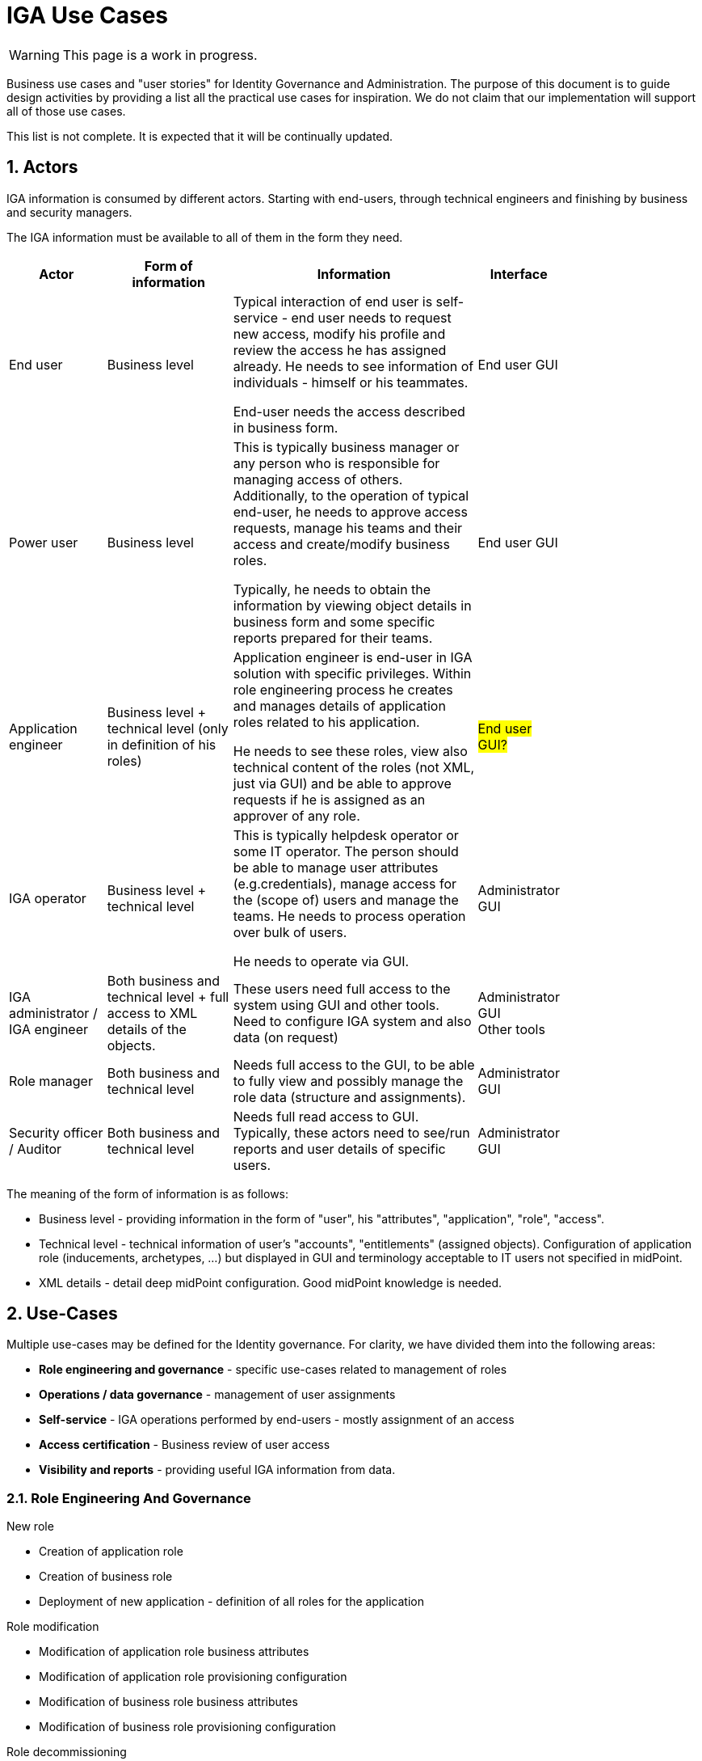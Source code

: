 = IGA Use Cases
:page-nav-title: IGA Use Cases
:page-display-order: 180
:sectnums:
:sectnumlevels: 3

WARNING: This page is a work in progress.

Business use cases and "user stories" for Identity Governance and Administration. The purpose of this document is to guide design activities by providing a list all the practical use cases for inspiration. We do not claim that our implementation will support all of those use cases.

This list is not complete. It is expected that it will be continually updated.

== Actors

IGA information is consumed by different actors. Starting with end-users, through technical engineers and finishing by business and security managers.

The IGA information must be available to all of them in the form they need.

[options="header", cols="15, 20, 40, 8", width=80%]
|===
| Actor
| Form of information
| Information
| Interface

| End user
| Business level
| Typical interaction of end user is self-service - end user needs to request new access, modify his profile and review the access he has assigned already. He needs to see information of individuals - himself or his teammates.

End-user needs the access described in business form.
| End user GUI

| Power user
| Business level
| This is typically business manager or any person who is responsible for managing access of others. Additionally, to the operation of typical end-user, he needs to approve access requests, manage his teams and their access and create/modify business roles.

Typically, he needs to obtain the information by viewing object details in business form and some specific reports prepared for their teams.
| End user GUI

| Application engineer
| Business level + technical level (only in definition of his roles)
| Application engineer is end-user in IGA solution with specific privileges. Within role engineering process he creates and manages details of application roles related to his application.

He needs to see these roles, view also technical content of the roles (not XML, just via GUI) and be able to approve requests if he is assigned as an approver of any role.
| #End user GUI?#

| IGA operator
| Business level + technical level
| This is typically helpdesk operator or some IT operator. The person should be able to manage user attributes (e.g.credentials), manage access for the (scope of) users and manage the teams. He needs to process operation over bulk of users.

He needs to operate via GUI.
| Administrator GUI

| IGA administrator / +
IGA engineer
| Both business and technical level + full access to XML details of the objects.
| These users need full access to the system using GUI and other tools. Need to configure IGA system and also data (on request)
| Administrator GUI +
Other tools

| Role manager
| Both business and technical level
| Needs full access to the GUI, to be able to fully view and possibly manage the role data (structure and assignments).
| Administrator GUI

| Security officer / Auditor
| Both business and technical level
| Needs full read access to GUI. Typically, these actors need to see/run reports and user details of specific users.
| Administrator GUI
|===

The meaning of the form of information is as follows:

* Business level - providing information in the form of "user", his "attributes", "application", "role", "access".
* Technical level - technical information of user's "accounts", "entitlements" (assigned objects). Configuration of application role (inducements, archetypes, ...) but displayed in GUI and terminology acceptable to IT users not specified in midPoint.
* XML details - detail deep midPoint configuration. Good midPoint knowledge is needed.

== Use-Cases

Multiple use-cases may be defined for the Identity governance. For clarity, we have divided them into the following areas:

* *Role engineering and governance* - specific use-cases related to management of roles
* *Operations / data governance* - management of user assignments
* *Self-service* - IGA operations performed by end-users - mostly assignment of an access
* *Access certification* - Business review of user access
* *Visibility and reports* - providing useful IGA information from data.

=== Role Engineering And Governance

.New role
* Creation of application role
* Creation of business role
* Deployment of new application - definition of all roles for the application

.Role modification
* Modification of application role business attributes
* Modification of application role provisioning configuration
* Modification of business role business attributes
* Modification of business role provisioning configuration

.Role decommissioning
* Removal of role
* Decommissioning of an application

.Other
* Definition of approval "policy"
* Defining auto-assignment policy and setting it for specified role
* Updating role auto-assignment policy
* Removal of role auto-assignment policy

=== Operations / Data Governance

.Single object operations
* Modification of roles without approval
* Modification of role assignments without approval
    - e.g. when new application is deployed and need to be assigned to all employee or when role refactoring is being processed
* Recomputing of the assignments when some updates in the roles was performed

.Bulk operations
* Enabling/disabling set of users
* Listing and comparing attributes for set of users
* Listing and comparing role assignments (access) for set of users
* Listing and comparing entitlements for set of users
* Updating attributes / assignments for set of users

The set of users for bulk operations may be defined by specific query, or just by list of users.

=== Self-service

* What is my access ?
* Do I have access to the application "A"? Why?
* I need access to the application "A"? What roles should I request?


=== Access Certifications

#TODO#

=== Visibility and reports

The IGA system should provide useful IGA information from the data. Especially for external customers (auditors / security officers / business).

.Visibility over single objects
* User's history - in business readable form.
* What is the access of the user ?
* Who has access to the application and why ?
* Who are members of the role ?

.Big-picture views and reports
* Who has access where and why ? (assignments report)
* Who are the privileged users ?
* Who are the highest risk users ?
* Comparison of role assignments (what should be) and actual representation on managed objects:
    - Discrepancies - on users level, attribute level - for specified attributes
* What resources we are managing
* What objects we are (not) managing on the particular resource
